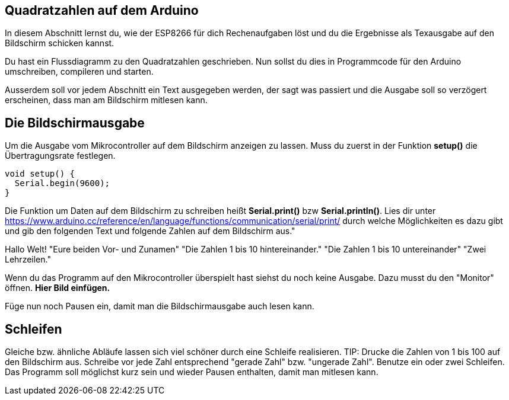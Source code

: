 ## Quadratzahlen auf dem Arduino ##

In diesem Abschnitt lernst du, wie der ESP8266 für dich Rechenaufgaben löst und du die Ergebnisse als Texausgabe auf den Bildschirm schicken kannst.

Du hast ein Flussdiagramm zu den Quadratzahlen geschrieben. Nun sollst du dies in Programmcode für den Arduino umschreiben, compileren und starten.

Ausserdem soll vor jedem Abschnitt ein Text ausgegeben werden, der sagt was passiert und die Ausgabe soll so verzögert erscheinen, dass man am Bildschirm mitlesen kann.

## Die Bildschirmausgabe ##

Um die Ausgabe vom Mikrocontroller auf dem Bildschirm anzeigen zu lassen. Muss du zuerst in der Funktion *setup()* die Übertragungsrate festlegen.

```c
void setup() {
  Serial.begin(9600);
}
```
Die Funktion um Daten auf dem Bildschirm zu schreiben heißt *Serial.print()* bzw *Serial.println()*.
Lies dir unter https://www.arduino.cc/reference/en/language/functions/communication/serial/print/
durch welche Möglichkeiten es dazu gibt und gib den folgenden Text und folgende Zahlen auf dem Bildschirm aus."

Hallo Welt!
"Eure beiden Vor- und Zunamen"
"Die Zahlen 1 bis 10 hintereinander."
"Die Zahlen 1 bis 10 untereinander"
"Zwei Lehrzeilen."

Wenn du das Programm auf den Mikrocontroller überspielt hast siehst du noch keine Ausgabe. Dazu musst du den "Monitor" öffnen. **Hier Bild einfügen.**

Füge nun noch Pausen ein, damit man die Bildschirmausgabe auch lesen kann.

## Schleifen ##

Gleiche bzw. ähnliche Abläufe lassen sich viel schöner durch eine Schleife realisieren.
TIP: Drucke die Zahlen von 1 bis 100 auf den Bildschirm aus. Schreibe vor jede Zahl entsprechend "gerade Zahl" bzw. "ungerade Zahl". Benutze ein oder zwei Schleifen. Das Programm soll möglichst kurz sein und wieder Pausen enthalten, damit man mitlesen kann.





